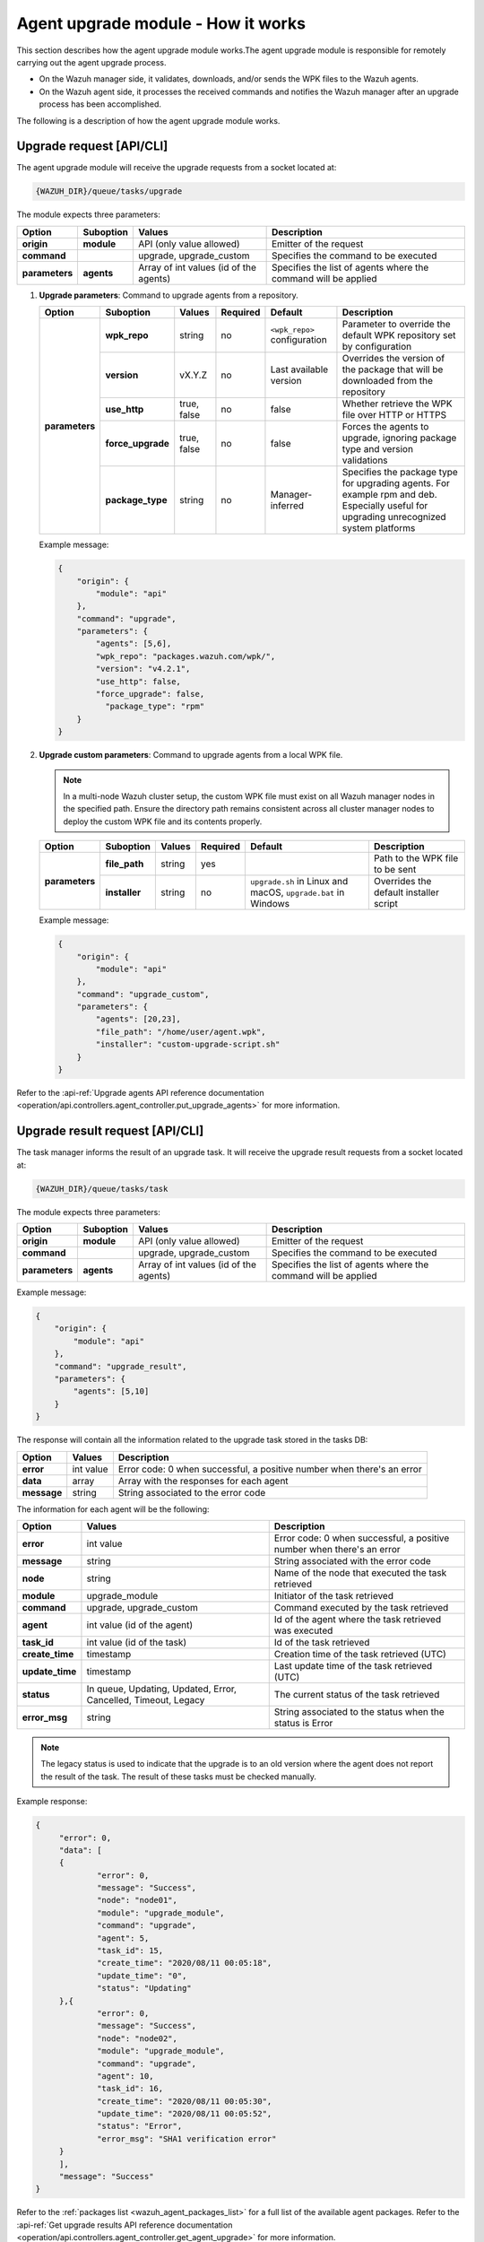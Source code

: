 .. Copyright (C) 2015, Wazuh, Inc.

.. meta::
   :description: The agent upgrade module is responsible for remotely carrying out the agent upgrade process. Learn more in this section of the documentation.

Agent upgrade module - How it works
===================================

This section describes how the agent upgrade module works.The agent upgrade module is responsible for remotely carrying out the agent upgrade process.

-  On the Wazuh manager side, it validates, downloads, and/or sends the WPK files to the Wazuh agents.
-  On the Wazuh agent side, it processes the received commands and notifies the Wazuh manager after an upgrade process has been accomplished.

The following is a description of how the agent upgrade module works.

Upgrade request [API/CLI]
-------------------------

The agent upgrade module will receive the upgrade requests from a socket located at:

.. code-block:: none

   {WAZUH_DIR}/queue/tasks/upgrade

The module expects three parameters:

+-----------------+------------+----------------------------------------+-------------------------------------------------------------------+
| Option          | Suboption  | Values                                 | Description                                                       |
+=================+============+========================================+===================================================================+
| **origin**      | **module** | API (only value allowed)               | Emitter of the request                                            |
+-----------------+------------+----------------------------------------+-------------------------------------------------------------------+
| **command**     |            | upgrade, upgrade_custom                | Specifies the command to be executed                              |
+-----------------+------------+----------------------------------------+-------------------------------------------------------------------+
| **parameters**  | **agents** | Array of int values (id of the agents) | Specifies the list of agents where the command will be applied    |
+-----------------+------------+----------------------------------------+-------------------------------------------------------------------+

#. **Upgrade parameters**: Command to upgrade agents from a repository.

   +-----------------+-------------------+---------------+----------+------------------------------+----------------------------------------------------------------------------------+
   | Option          | Suboption         | Values        | Required | Default                      | Description                                                                      |
   +=================+===================+===============+==========+==============================+==================================================================================+
   | **parameters**  | **wpk_repo**      | string        | no       | ``<wpk_repo>`` configuration | Parameter to override the default WPK repository set by configuration            |
   |                 +-------------------+---------------+----------+------------------------------+----------------------------------------------------------------------------------+
   |                 | **version**       | vX.Y.Z        | no       | Last available version       | Overrides the version of the package that will be downloaded from the repository |
   |                 +-------------------+---------------+----------+------------------------------+----------------------------------------------------------------------------------+
   |                 | **use_http**      | true, false   | no       | false                        | Whether retrieve the WPK file over HTTP or HTTPS                                 |
   |                 +-------------------+---------------+----------+------------------------------+----------------------------------------------------------------------------------+
   |                 | **force_upgrade** | true, false   | no       | false                        | Forces the agents to upgrade, ignoring package type and version validations      |
   |                 +-------------------+---------------+----------+------------------------------+----------------------------------------------------------------------------------+
   |                 | **package_type**  | string        | no       | Manager-inferred             | Specifies the package type for upgrading agents. For example rpm and deb.        |
   |                 |                   |               |          |                              | Especially useful for upgrading unrecognized system platforms                    |
   +-----------------+-------------------+---------------+----------+------------------------------+----------------------------------------------------------------------------------+

   Example message:

   .. code-block:: json
      :class: output

      {
          "origin": {
              "module": "api"
          },
          "command": "upgrade",
          "parameters": {
              "agents": [5,6],
              "wpk_repo": "packages.wazuh.com/wpk/",
              "version": "v4.2.1",
              "use_http": false,
              "force_upgrade": false,
                "package_type": "rpm"
          }
      }

#. **Upgrade custom parameters**: Command to upgrade agents from a local WPK file.

   .. note::

      In a multi-node Wazuh cluster setup, the custom WPK file must exist on all Wazuh manager nodes in the specified path. Ensure the directory path remains consistent across all cluster manager nodes to deploy the custom WPK file and its contents properly.

   +-----------------+---------------+--------+----------+---------------------------------------------------------------+----------------------------------------+
   | Option          | Suboption     | Values | Required | Default                                                       | Description                            |
   +=================+===============+========+==========+===============================================================+========================================+
   | **parameters**  | **file_path** | string | yes      |                                                               | Path to the WPK file to be sent        |
   |                 +---------------+--------+----------+---------------------------------------------------------------+----------------------------------------+
   |                 | **installer** | string | no       | ``upgrade.sh`` in Linux and macOS, ``upgrade.bat`` in Windows | Overrides the default installer script |
   +-----------------+---------------+--------+----------+---------------------------------------------------------------+----------------------------------------+

   Example message:

   .. code-block:: json
      :class: output

      {
          "origin": {
              "module": "api"
          },
          "command": "upgrade_custom",
          "parameters": {
              "agents": [20,23],
              "file_path": "/home/user/agent.wpk",
              "installer": "custom-upgrade-script.sh"
          }
      }

Refer to the :api-ref:`Upgrade agents API reference documentation <operation/api.controllers.agent_controller.put_upgrade_agents>` for more information.

Upgrade result request [API/CLI]
--------------------------------

The task manager informs the result of an upgrade task. It will receive the upgrade result requests from a socket located at:

.. code-block:: none

   {WAZUH_DIR}/queue/tasks/task

The module expects three parameters:

+-----------------+------------+----------------------------------------------+-------------------------------------------------------------------+
| Option          | Suboption  | Values                                       | Description                                                       |
+=================+============+==============================================+===================================================================+
| **origin**      | **module** | API (only value allowed)                     | Emitter of the request                                            |
+-----------------+------------+----------------------------------------------+-------------------------------------------------------------------+
| **command**     |            | upgrade, upgrade_custom                      | Specifies the command to be executed                              |
+-----------------+------------+----------------------------------------------+-------------------------------------------------------------------+
| **parameters**  | **agents** | Array of int values (id of the agents)       | Specifies the list of agents where the command will be applied    |
+-----------------+------------+----------------------------------------------+-------------------------------------------------------------------+

Example message:

.. code-block:: json
   :class: output

   {
       "origin": {
           "module": "api"
       },
       "command": "upgrade_result",
       "parameters": {
           "agents": [5,10]
       }
   }

The response will contain all the information related to the upgrade task stored in the tasks DB:

+-----------------+-------------------+------------------------------------------------------------------------+
| Option          | Values            | Description                                                            |
+=================+===================+========================================================================+
| **error**       | int value         | Error code: 0 when successful, a positive number when there's an error |
+-----------------+-------------------+------------------------------------------------------------------------+
| **data**        | array             | Array with the responses for each agent                                |
+-----------------+-------------------+------------------------------------------------------------------------+
| **message**     | string            | String associated to the error code                                    |
+-----------------+-------------------+------------------------------------------------------------------------+

The information for each agent will be the following:

+-----------------+-----------------------------------------------------------------+------------------------------------------------------------------------+
| Option          | Values                                                          | Description                                                            |
+=================+=================================================================+========================================================================+
| **error**       | int value                                                       | Error code: 0 when successful, a positive number when there's an error |
+-----------------+-----------------------------------------------------------------+------------------------------------------------------------------------+
| **message**     | string                                                          | String associated with the error code                                  |
+-----------------+-----------------------------------------------------------------+------------------------------------------------------------------------+
| **node**        | string                                                          | Name of the node that executed the task retrieved                      |
+-----------------+-----------------------------------------------------------------+------------------------------------------------------------------------+
| **module**      | upgrade_module                                                  | Initiator of the task retrieved                                        |
+-----------------+-----------------------------------------------------------------+------------------------------------------------------------------------+
| **command**     | upgrade, upgrade_custom                                         | Command executed by the task retrieved                                 |
+-----------------+-----------------------------------------------------------------+------------------------------------------------------------------------+
| **agent**       | int value (id of the agent)                                     | Id of the agent where the task retrieved was executed                  |
+-----------------+-----------------------------------------------------------------+------------------------------------------------------------------------+
| **task_id**     | int value (id of the task)                                      | Id of the task retrieved                                               |
+-----------------+-----------------------------------------------------------------+------------------------------------------------------------------------+
| **create_time** | timestamp                                                       | Creation time of the task retrieved (UTC)                              |
+-----------------+-----------------------------------------------------------------+------------------------------------------------------------------------+
| **update_time** | timestamp                                                       | Last update time of the task retrieved (UTC)                           |
+-----------------+-----------------------------------------------------------------+------------------------------------------------------------------------+
| **status**      | In queue, Updating, Updated, Error, Cancelled, Timeout, Legacy  | The current status of the task retrieved                               |
+-----------------+-----------------------------------------------------------------+------------------------------------------------------------------------+
| **error_msg**   | string                                                          | String associated to the status when the status is Error               |
+-----------------+-----------------------------------------------------------------+------------------------------------------------------------------------+

.. note::

   The legacy status is used to indicate that the upgrade is to an old version where the agent does not report the result of the task. The result of these tasks must be checked manually.

Example response:

.. code-block:: json
   :class: output

   {
   	"error": 0,
   	"data": [
       	{
           	"error": 0,
           	"message": "Success",
           	"node": "node01",
           	"module": "upgrade_module",
           	"command": "upgrade",
           	"agent": 5,
           	"task_id": 15,
           	"create_time": "2020/08/11 00:05:18",
           	"update_time": "0",
           	"status": "Updating"
       	},{
           	"error": 0,
           	"message": "Success",
           	"node": "node02",
           	"module": "upgrade_module",
           	"command": "upgrade",
           	"agent": 10,
           	"task_id": 16,
           	"create_time": "2020/08/11 00:05:30",
           	"update_time": "2020/08/11 00:05:52",
           	"status": "Error",
           	"error_msg": "SHA1 verification error"
       	}
   	],
   	"message": "Success"
   }

Refer to the :ref:`packages list <wazuh_agent_packages_list>` for a full list of the available agent packages. Refer to the :api-ref:`Get upgrade results API reference documentation <operation/api.controllers.agent_controller.get_agent_upgrade>` for more information.
